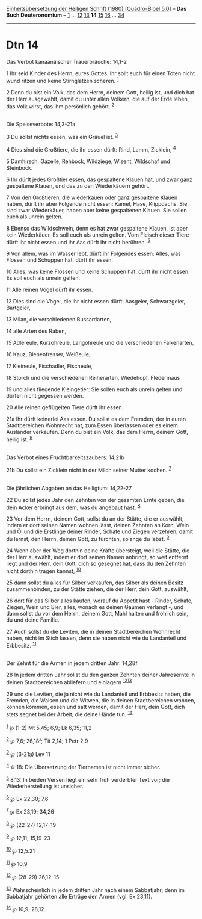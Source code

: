 :PROPERTIES:
:ID:       19f39200-86af-4fe2-b390-be346e67eb8d
:END:
<<navbar>>
[[../index.html][Einheitsübersetzung der Heiligen Schrift (1980)
[Quadro-Bibel 5.0]]] -- *Das Buch Deuteronomium* --
[[file:Dtn_1.html][1]] ... [[file:Dtn_12.html][12]]
[[file:Dtn_13.html][13]] *14* [[file:Dtn_15.html][15]]
[[file:Dtn_16.html][16]] ... [[file:Dtn_34.html][34]]

--------------

* Dtn 14
  :PROPERTIES:
  :CUSTOM_ID: dtn-14
  :END:

<<verses>>

<<v1>>
**** Das Verbot kanaanäischer Trauerbräuche: 14,1-2
     :PROPERTIES:
     :CUSTOM_ID: das-verbot-kanaanäischer-trauerbräuche-141-2
     :END:
1 Ihr seid Kinder des Herrn, eures Gottes. Ihr sollt euch für einen
Toten nicht wund ritzen und keine Stirnglatzen scheren. ^{[[#fn1][1]]}

<<v2>>
2 Denn du bist ein Volk, das dem Herrn, deinem Gott, heilig ist, und
dich hat der Herr ausgewählt, damit du unter allen Völkern, die auf der
Erde leben, das Volk wirst, das ihm persönlich gehört. ^{[[#fn2][2]]}\\
\\

<<v3>>
**** Die Speiseverbote: 14,3-21a
     :PROPERTIES:
     :CUSTOM_ID: die-speiseverbote-143-21a
     :END:
3 Du sollst nichts essen, was ein Gräuel ist. ^{[[#fn3][3]]}

<<v4>>
4 Dies sind die Großtiere, die ihr essen dürft: Rind, Lamm, Zicklein,
^{[[#fn4][4]]}

<<v5>>
5 Damhirsch, Gazelle, Rehbock, Wildziege, Wisent, Wildschaf und
Steinbock.

<<v6>>
6 Ihr dürft jedes Großtier essen, das gespaltene Klauen hat, und zwar
ganz gespaltene Klauen, und das zu den Wiederkäuern gehört.

<<v7>>
7 Von den Großtieren, die wiederkäuen oder ganz gespaltene Klauen haben,
dürft ihr aber Folgende nicht essen: Kamel, Hase, Klippdachs. Sie sind
zwar Wiederkäuer, haben aber keine gespaltenen Klauen. Sie sollen euch
als unrein gelten.

<<v8>>
8 Ebenso das Wildschwein, denn es hat zwar gespaltene Klauen, ist aber
kein Wiederkäuer. Es soll euch als unrein gelten. Vom Fleisch dieser
Tiere dürft ihr nicht essen und ihr Aas dürft ihr nicht berühren.
^{[[#fn5][5]]}

<<v9>>
9 Von allem, was im Wasser lebt, dürft ihr Folgendes essen: Alles, was
Flossen und Schuppen hat, dürft ihr essen.

<<v10>>
10 Alles, was keine Flossen und keine Schuppen hat, dürft ihr nicht
essen. Es soll euch als unrein gelten.

<<v11>>
11 Alle reinen Vögel dürft ihr essen.

<<v12>>
12 Dies sind die Vögel, die ihr nicht essen dürft: Aasgeier,
Schwarzgeier, Bartgeier,

<<v13>>
13 Milan, die verschiedenen Bussardarten,

<<v14>>
14 alle Arten des Raben,

<<v15>>
15 Adlereule, Kurzohreule, Langohreule und die verschiedenen
Falkenarten,

<<v16>>
16 Kauz, Bienenfresser, Weißeule,

<<v17>>
17 Kleineule, Fischadler, Fischeule,

<<v18>>
18 Storch und die verschiedenen Reiherarten, Wiedehopf, Fledermaus

<<v19>>
19 und alles fliegende Kleingetier: Sie sollen euch als unrein gelten
und dürfen nicht gegessen werden.

<<v20>>
20 Alle reinen geflügelten Tiere dürft ihr essen.

<<v21a>>
21a Ihr dürft keinerlei Aas essen. Du sollst es dem Fremden, der in
euren Stadtbereichen Wohnrecht hat, zum Essen überlassen oder es einem
Ausländer verkaufen. Denn du bist ein Volk, das dem Herrn, deinem Gott,
heilig ist. ^{[[#fn6][6]]}\\
\\

<<v21b>>
**** Das Verbot eines Fruchtbarkeitszaubers: 14,21b
     :PROPERTIES:
     :CUSTOM_ID: das-verbot-eines-fruchtbarkeitszaubers-1421b
     :END:
21b Du sollst ein Zicklein nicht in der Milch seiner Mutter kochen.
^{[[#fn7][7]]}\\
\\

<<v22>>
**** Die jährlichen Abgaben an das Heiligtum: 14,22-27
     :PROPERTIES:
     :CUSTOM_ID: die-jährlichen-abgaben-an-das-heiligtum-1422-27
     :END:
22 Du sollst jedes Jahr den Zehnten von der gesamten Ernte geben, die
dein Acker erbringt aus dem, was du angebaut hast. ^{[[#fn8][8]]}

<<v23>>
23 Vor dem Herrn, deinem Gott, sollst du an der Stätte, die er auswählt,
indem er dort seinen Namen wohnen lässt, deinen Zehnten an Korn, Wein
und Öl und die Erstlinge deiner Rinder, Schafe und Ziegen verzehren,
damit du lernst, den Herrn, deinen Gott, zu fürchten, solange du lebst.
^{[[#fn9][9]]}

<<v24>>
24 Wenn aber der Weg dorthin deine Kräfte übersteigt, weil die Stätte,
die der Herr auswählt, indem er dort seinen Namen anbringt, so weit
entfernt liegt und der Herr, dein Gott, dich so gesegnet hat, dass du
den Zehnten nicht dorthin tragen kannst, ^{[[#fn10][10]]}

<<v25>>
25 dann sollst du alles für Silber verkaufen, das Silber als deinen
Besitz zusammenbinden, zu der Stätte ziehen, die der Herr, dein Gott,
auswählt,

<<v26>>
26 dort für das Silber alles kaufen, worauf du Appetit hast - Rinder,
Schafe, Ziegen, Wein und Bier, alles, wonach es deinen Gaumen verlangt
-, und dann sollst du vor dem Herrn, deinem Gott, Mahl halten und
fröhlich sein, du und deine Familie.

<<v27>>
27 Auch sollst du die Leviten, die in deinen Stadtbereichen Wohnrecht
haben, nicht im Stich lassen, denn sie haben nicht wie du Landanteil und
Erbbesitz. ^{[[#fn11][11]]}\\
\\

<<v28>>
**** Der Zehnt für die Armen in jedem dritten Jahr: 14,28f
     :PROPERTIES:
     :CUSTOM_ID: der-zehnt-für-die-armen-in-jedem-dritten-jahr-1428f
     :END:
28 In jedem dritten Jahr sollst du den ganzen Zehnten deiner Jahresernte
in deinen Stadtbereichen abliefern und einlagern
^{[[#fn12][12]][[#fn13][13]]}

<<v29>>
29 und die Leviten, die ja nicht wie du Landanteil und Erbbesitz haben,
die Fremden, die Waisen und die Witwen, die in deinen Stadtbereichen
wohnen, können kommen, essen und satt werden, damit der Herr, dein Gott,
dich stets segnet bei der Arbeit, die deine Hände tun.
^{[[#fn14][14]]}\\
\\

^{[[#fnm1][1]]} ℘ (1-2) Mt 5,45; 6,9; Lk 6,35; 11,2

^{[[#fnm2][2]]} ℘ 7,6; 26,18f; Tit 2,14; 1 Petr 2,9

^{[[#fnm3][3]]} ℘ (3-21a) Lev 11

^{[[#fnm4][4]]} 4-18: Die Übersetzung der Tiernamen ist nicht immer
sicher.

^{[[#fnm5][5]]} 8.13: In beiden Versen liegt ein sehr früh verderbter
Text vor; die Wiederherstellung ist unsicher.

^{[[#fnm6][6]]} ℘ Ex 22,30; 7,6

^{[[#fnm7][7]]} ℘ Ex 23,19; 34,26

^{[[#fnm8][8]]} ℘ (22-27) 12,17-19

^{[[#fnm9][9]]} ℘ 12,11; 15,19-23

^{[[#fnm10][10]]} ℘ 12,5.21

^{[[#fnm11][11]]} ℘ 10,9

^{[[#fnm12][12]]} ℘ (28-29) 26,12-15

^{[[#fnm13][13]]} Wahrscheinlich in jedem dritten Jahr nach einem
Sabbatjahr; denn im Sabbatjahr gehörten alle Erträge den Armen (vgl. Ex
23,11).

^{[[#fnm14][14]]} ℘ 10,9; 28,12
